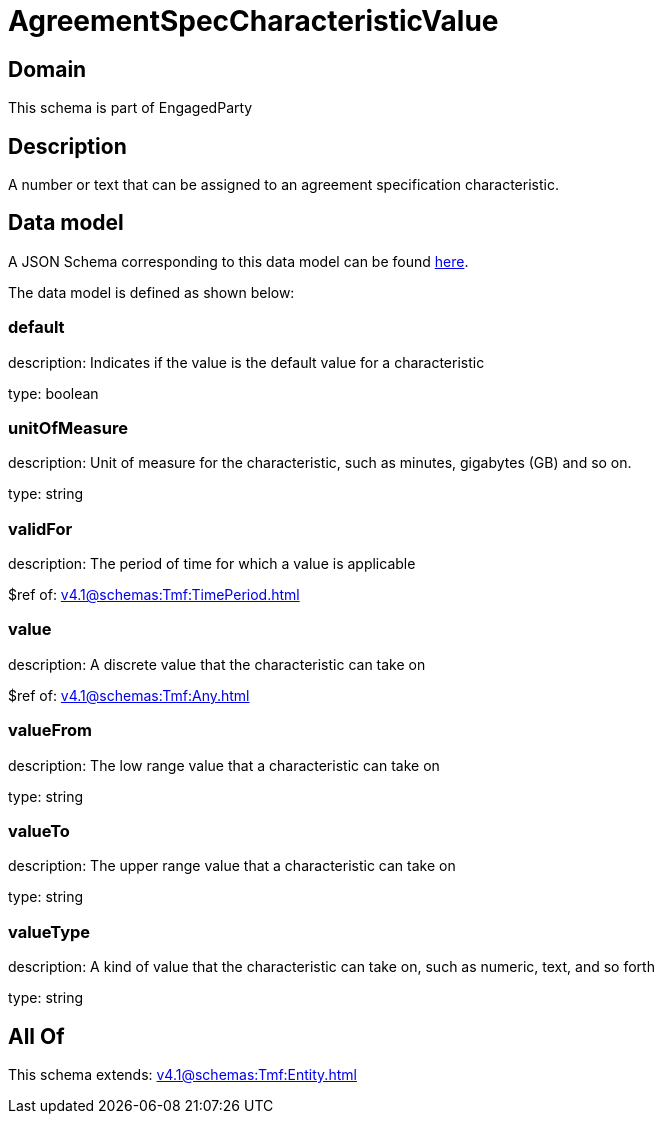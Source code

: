 = AgreementSpecCharacteristicValue

[#domain]
== Domain

This schema is part of EngagedParty

[#description]
== Description

A number or text that can be assigned to an agreement specification characteristic.


[#data_model]
== Data model

A JSON Schema corresponding to this data model can be found https://tmforum.org[here].

The data model is defined as shown below:


=== default
description: Indicates if the value is the default value for a characteristic

type: boolean


=== unitOfMeasure
description: Unit of measure for the characteristic, such as minutes, gigabytes (GB) and so on.

type: string


=== validFor
description: The period of time for which a value is applicable

$ref of: xref:v4.1@schemas:Tmf:TimePeriod.adoc[]


=== value
description: A discrete value that the characteristic can take on

$ref of: xref:v4.1@schemas:Tmf:Any.adoc[]


=== valueFrom
description: The low range value that a characteristic can take on

type: string


=== valueTo
description: The upper range value that a characteristic can take on

type: string


=== valueType
description: A kind of value that the characteristic can take on, such as numeric, text, and so forth

type: string


[#all_of]
== All Of

This schema extends: xref:v4.1@schemas:Tmf:Entity.adoc[]
